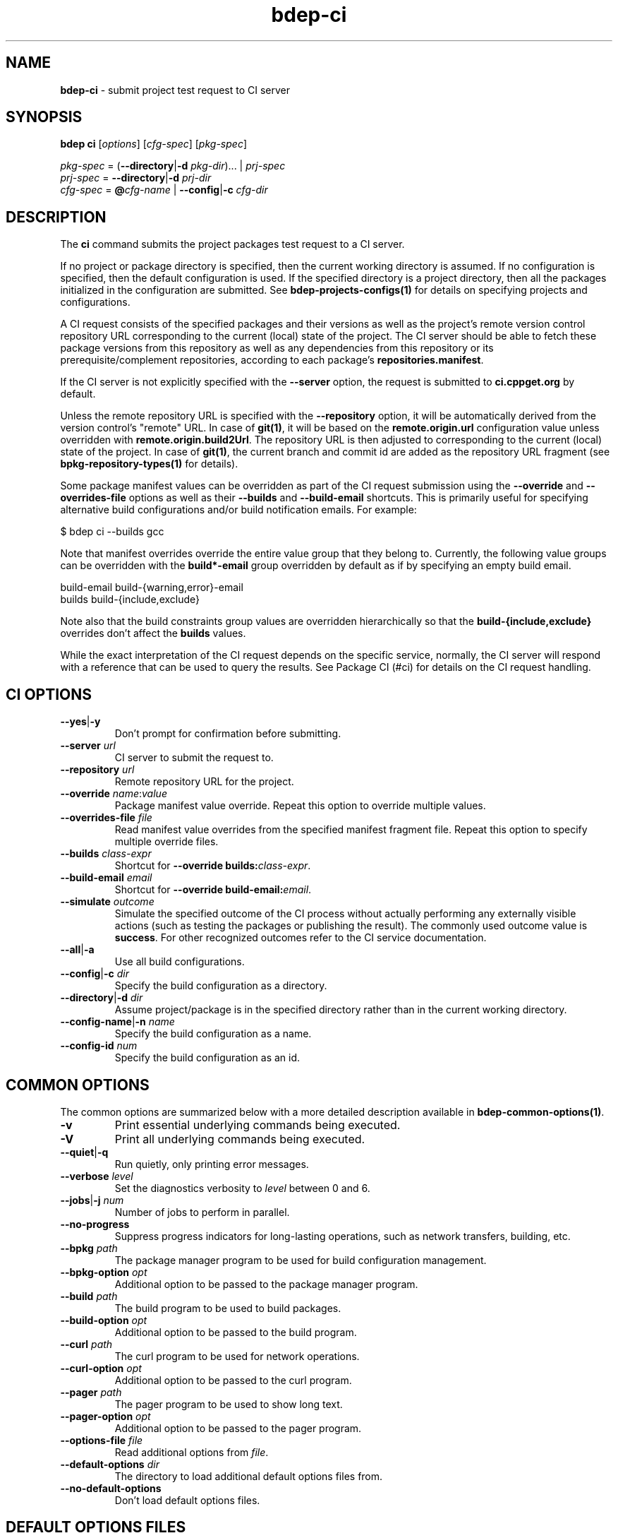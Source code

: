.\" Process this file with
.\" groff -man -Tascii bdep-ci.1
.\"
.TH bdep-ci 1 "July 2020" "bdep 0.13.0"
.SH NAME
\fBbdep-ci\fR \- submit project test request to CI server
.SH "SYNOPSIS"
.PP
\fBbdep ci\fR [\fIoptions\fR] [\fIcfg-spec\fR] [\fIpkg-spec\fR]\fR
.PP
\fIpkg-spec\fR = (\fB--directory\fR|\fB-d\fR \fIpkg-dir\fR)\.\.\. |
\fIprj-spec\fR
.br
\fIprj-spec\fR = \fB--directory\fR|\fB-d\fR \fIprj-dir\fR
.br
\fIcfg-spec\fR = \fB@\fR\fIcfg-name\fR | \fB--config\fR|\fB-c\fR
\fIcfg-dir\fR\fR
.SH "DESCRIPTION"
.PP
The \fBci\fR command submits the project packages test request to a CI
server\.
.PP
If no project or package directory is specified, then the current working
directory is assumed\. If no configuration is specified, then the default
configuration is used\. If the specified directory is a project directory,
then all the packages initialized in the configuration are submitted\. See
\fBbdep-projects-configs(1)\fP for details on specifying projects and
configurations\.
.PP
A CI request consists of the specified packages and their versions as well as
the project's remote version control repository URL corresponding to the
current (local) state of the project\. The CI server should be able to fetch
these package versions from this repository as well as any dependencies from
this repository or its prerequisite/complement repositories, according to each
package's \fBrepositories\.manifest\fR\.
.PP
If the CI server is not explicitly specified with the \fB--server\fR option,
the request is submitted to \fBci\.cppget\.org\fR by default\.
.PP
Unless the remote repository URL is specified with the \fB--repository\fR
option, it will be automatically derived from the version control's "remote"
URL\. In case of \fBgit(1)\fR, it will be based on the
\fBremote\.origin\.url\fR configuration value unless overridden with
\fBremote\.origin\.build2Url\fR\. The repository URL is then adjusted to
corresponding to the current (local) state of the project\. In case of
\fBgit(1)\fR, the current branch and commit id are added as the repository URL
fragment (see \fBbpkg-repository-types(1)\fP for details)\.
.PP
Some package manifest values can be overridden as part of the CI request
submission using the \fB--override\fR and \fB--overrides-file\fR options as
well as their \fB--builds\fR and \fB--build-email\fR shortcuts\. This is
primarily useful for specifying alternative build configurations and/or build
notification emails\. For example:
.PP
.nf
$ bdep ci --builds gcc
.fi
.PP
Note that manifest overrides override the entire value group that they belong
to\. Currently, the following value groups can be overridden with the
\fBbuild*-email\fR group overridden by default as if by specifying an empty
build email\.
.PP
.nf
build-email build-{warning,error}-email
builds build-{include,exclude}
.fi
.PP
Note also that the build constraints group values are overridden
hierarchically so that the \fBbuild-{include,exclude}\fR overrides don't
affect the \fBbuilds\fR values\.
.PP
While the exact interpretation of the CI request depends on the specific
service, normally, the CI server will respond with a reference that can be
used to query the results\. See Package CI (#ci) for details on the CI request
handling\.
.SH "CI OPTIONS"
.IP "\fB--yes\fR|\fB-y\fR"
Don't prompt for confirmation before submitting\.
.IP "\fB--server\fR \fIurl\fR"
CI server to submit the request to\.
.IP "\fB--repository\fR \fIurl\fR"
Remote repository URL for the project\.
.IP "\fB--override\fR \fIname\fR:\fIvalue\fR"
Package manifest value override\. Repeat this option to override multiple
values\.
.IP "\fB--overrides-file\fR \fIfile\fR"
Read manifest value overrides from the specified manifest fragment file\.
Repeat this option to specify multiple override files\.
.IP "\fB--builds\fR \fIclass-expr\fR"
Shortcut for \fB--override\ builds:\fR\fIclass-expr\fR\fR\.
.IP "\fB--build-email\fR \fIemail\fR"
Shortcut for \fB--override\ build-email:\fR\fIemail\fR\fR\.
.IP "\fB--simulate\fR \fIoutcome\fR"
Simulate the specified outcome of the CI process without actually performing
any externally visible actions (such as testing the packages or publishing the
result)\. The commonly used outcome value is \fBsuccess\fR\. For other
recognized outcomes refer to the CI service documentation\.
.IP "\fB--all\fR|\fB-a\fR"
Use all build configurations\.
.IP "\fB--config\fR|\fB-c\fR \fIdir\fR"
Specify the build configuration as a directory\.
.IP "\fB--directory\fR|\fB-d\fR \fIdir\fR"
Assume project/package is in the specified directory rather than in the
current working directory\.
.IP "\fB--config-name\fR|\fB-n\fR \fIname\fR"
Specify the build configuration as a name\.
.IP "\fB--config-id\fR \fInum\fR"
Specify the build configuration as an id\.
.SH "COMMON OPTIONS"
.PP
The common options are summarized below with a more detailed description
available in \fBbdep-common-options(1)\fP\.
.IP "\fB-v\fR"
Print essential underlying commands being executed\.
.IP "\fB-V\fR"
Print all underlying commands being executed\.
.IP "\fB--quiet\fR|\fB-q\fR"
Run quietly, only printing error messages\.
.IP "\fB--verbose\fR \fIlevel\fR"
Set the diagnostics verbosity to \fIlevel\fR between 0 and 6\.
.IP "\fB--jobs\fR|\fB-j\fR \fInum\fR"
Number of jobs to perform in parallel\.
.IP "\fB--no-progress\fR"
Suppress progress indicators for long-lasting operations, such as network
transfers, building, etc\.
.IP "\fB--bpkg\fR \fIpath\fR"
The package manager program to be used for build configuration management\.
.IP "\fB--bpkg-option\fR \fIopt\fR"
Additional option to be passed to the package manager program\.
.IP "\fB--build\fR \fIpath\fR"
The build program to be used to build packages\.
.IP "\fB--build-option\fR \fIopt\fR"
Additional option to be passed to the build program\.
.IP "\fB--curl\fR \fIpath\fR"
The curl program to be used for network operations\.
.IP "\fB--curl-option\fR \fIopt\fR"
Additional option to be passed to the curl program\.
.IP "\fB--pager\fR \fIpath\fR"
The pager program to be used to show long text\.
.IP "\fB--pager-option\fR \fIopt\fR"
Additional option to be passed to the pager program\.
.IP "\fB--options-file\fR \fIfile\fR"
Read additional options from \fIfile\fR\.
.IP "\fB--default-options\fR \fIdir\fR"
The directory to load additional default options files from\.
.IP "\fB--no-default-options\fR"
Don't load default options files\.
.SH "DEFAULT OPTIONS FILES"
.PP
See \fBbdep-default-options-files(1)\fP for an overview of the default options
files\. For the \fBci\fR command the search start directory is the project
directory\. The following options files are searched for in each directory
and, if found, loaded in the order listed:
.PP
.nf
bdep\.options
bdep-ci\.options
.fi
.PP
The following \fBci\fR command options cannot be specified in the default
options files:
.PP
.nf
--directory|-d
.fi
.SH BUGS
Send bug reports to the users@build2.org mailing list.
.SH COPYRIGHT
Copyright (c) 2014-2020 the build2 authors.

Permission is granted to copy, distribute and/or modify this document under
the terms of the MIT License.
